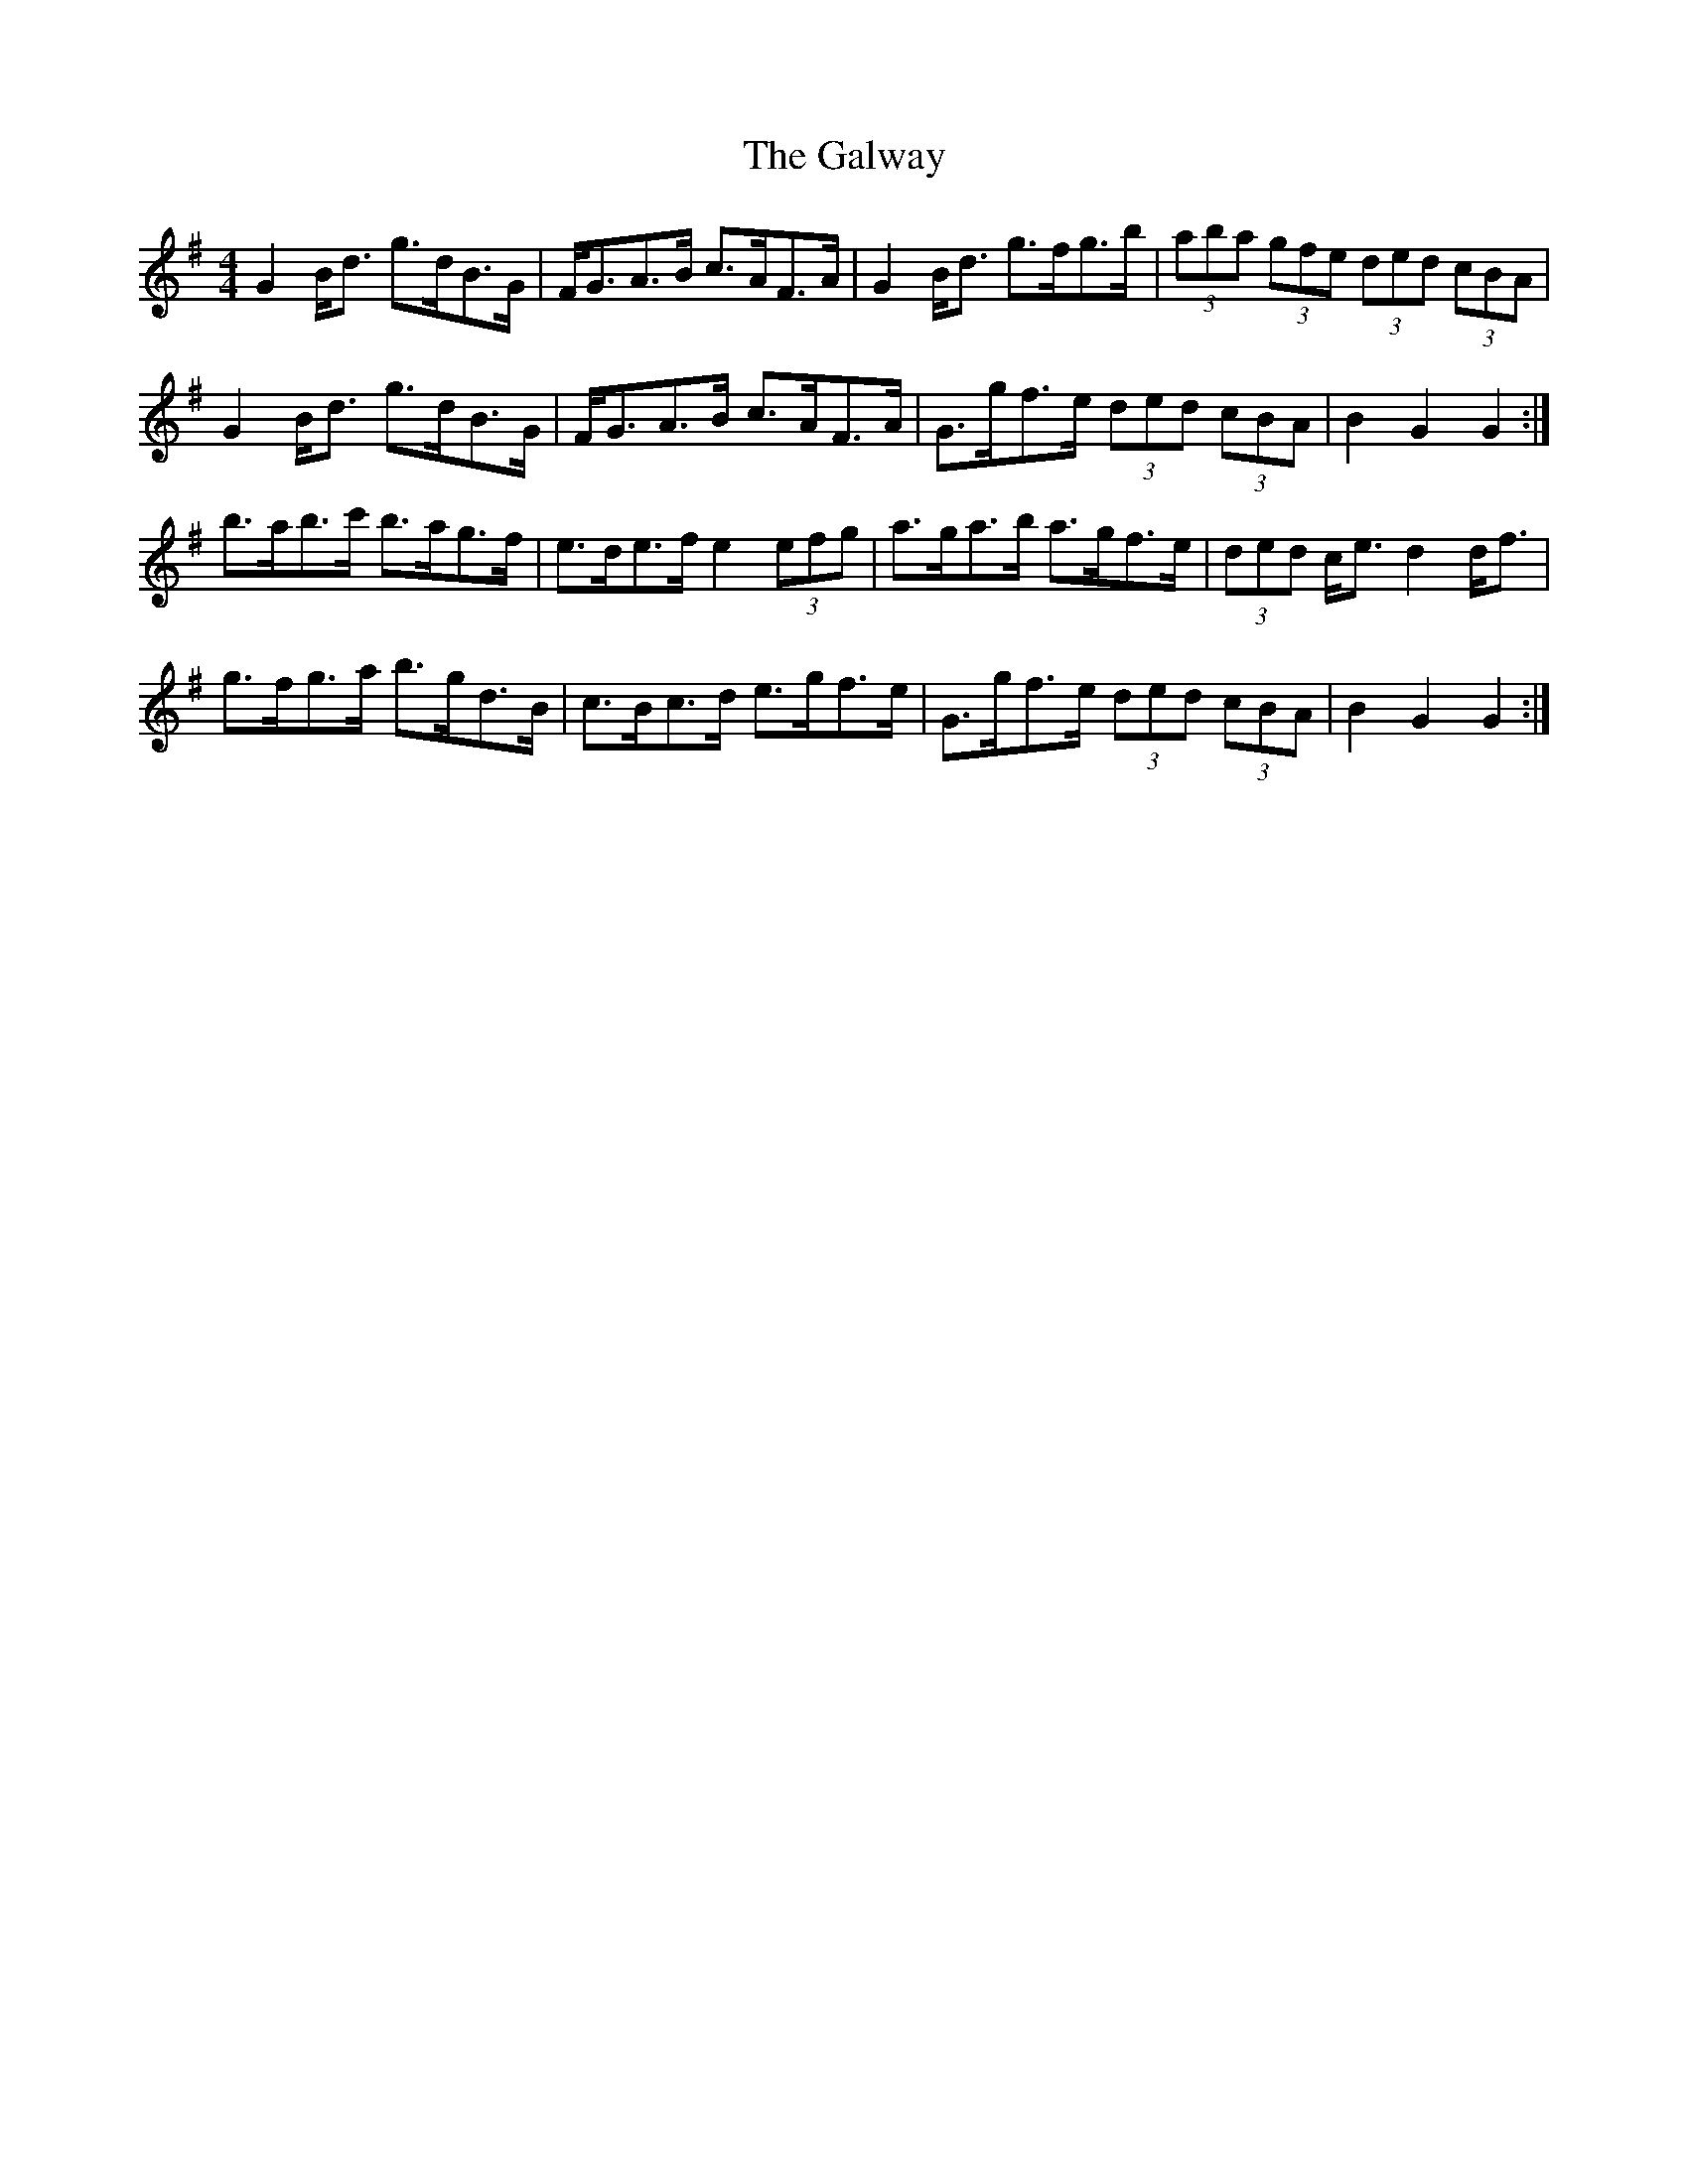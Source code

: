 X: 14436
T: Galway, The
R: hornpipe
M: 4/4
K: Gmajor
G2 B<d g>dB>G|F<GA>B c>AF>A|G2 B<d g>fg>b|(3aba (3gfe (3ded (3cBA|
G2 B<d g>dB>G|F<GA>B c>AF>A|G>gf>e (3ded (3cBA|B2 G2 G2:|
b>ab>c' b>ag>f|e>de>f e2 (3efg|a>ga>b a>gf>e|(3ded c<e d2 d<f|
g>fg>a b>gd>B|c>Bc>d e>gf>e|G>gf>e (3ded (3cBA|B2 G2 G2:|

